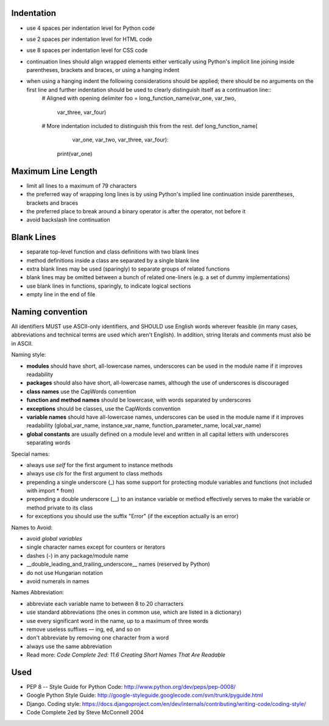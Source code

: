 Indentation
===========

- use 4 spaces per indentation level for Python code
- use 2 spaces per indentation level for HTML code
- use 8 spaces per indentation level for CSS code
- continuation lines should align wrapped elements either vertically using Python's implicit line joining inside parentheses, brackets and braces, or using a hanging indent
- when using a hanging indent the following considerations should be applied; there should be no arguments on the first line and further indentation should be used to clearly distinguish itself as a continuation line::
    # Aligned with opening delimiter
    foo = long_function_name(var_one, var_two,
                             var_three, var_four)

    # More indentation included to distinguish this from the rest.
    def long_function_name(
            var_one, var_two, var_three,
            var_four):
        print(var_one)


Maximum Line Length
===================

- limit all lines to a maximum of 79 characters
- the preferred way of wrapping long lines is by using Python's implied line continuation inside parentheses, brackets and braces
- the preferred place to break around a binary operator is after the operator, not before it
- avoid backslash line continuation


Blank Lines
===========

- separate top-level function and class definitions with two blank lines
- method definitions inside a class are separated by a single blank line
- extra blank lines may be used (sparingly) to separate groups of related functions
- blank lines may be omitted between a bunch of related one-liners (e.g. a set of dummy implementations)
- use blank lines in functions, sparingly, to indicate logical sections
- empty line in the end of file


Naming convention
=================
All identifiers MUST use ASCII-only identifiers, and SHOULD use English words wherever feasible (in many cases, abbreviations and technical terms are used which aren't English). In addition, string literals and comments must also be in ASCII.

Naming style:

- **modules** should have short, all-lowercase names, underscores can be used in the module name if it improves readability
- **packages** should also have short, all-lowercase names, although the use of underscores is discouraged
- **class names** use the CapWords convention
- **function and method names** should be lowercase, with words separated by underscores
- **exceptions** should be classes, use the CapWords convention
- **variable names** should have all-lowercase names, underscores can be used in the module name if it improves readability (global_var_name, instance_var_name, function_parameter_name, local_var_name)
- **global constants** are usually defined on a module level and written in all capital letters with underscores separating words

Special names:

- always use *self* for the first argument to instance methods
- always use *cls* for the first argument to class methods
- prepending a single underscore (_) has some support for protecting module variables and functions (not included with import * from)
- prepending a double underscore (__) to an instance variable or method effectively serves to make the variable or method private to its class
- for exceptions you should use the suffix "Error" (if the exception actually is an error)

Names to Avoid:

- avoid *global variables*
- single character names except for counters or iterators
- dashes (-) in any package/module name
- __double_leading_and_trailing_underscore__ names (reserved by Python)
- do not use Hungarian notation
- avoid numerals in names

Names Abbreviation:

- abbreviate each variable name to between 8 to 20 charracters
- use standard abbreviations (the ones in common use, which are listed in a dictionary)
- use every significant word in the name, up to a maximum of three words
- remove useless suffixes — ing, ed, and so on
- don't abbreviate by removing one character from a word
- always use the same abbreviation
- Read more: *Code Complete 2ed: 11.6 Creating Short Names That Are Readable*


Used
====
- PEP 8 -- Style Guide for Python Code: http://www.python.org/dev/peps/pep-0008/
- Google Python Style Guide: http://google-styleguide.googlecode.com/svn/trunk/pyguide.html
- Django. Coding style: https://docs.djangoproject.com/en/dev/internals/contributing/writing-code/coding-style/
- Code Complete 2ed by Steve McConnell 2004
